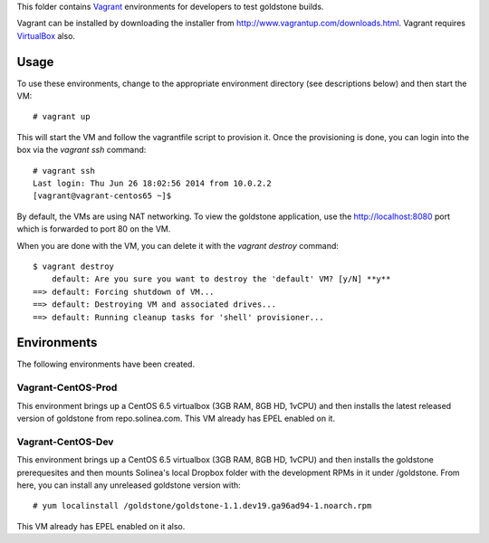 This folder contains `Vagrant`_ environments for developers to 
test goldstone builds. 

Vagrant can be installed by downloading the installer from 
http://www.vagrantup.com/downloads.html. Vagrant requires `VirtualBox`_ also.

.. _Vagrant: http://vagrantup.com/
.. _VirtualBox: https://www.virtualbox.org/

Usage
=====

To use these environments, change to the appropriate environment directory (see descriptions below) and then start the VM: ::

    # vagrant up

This will start the VM and follow the vagrantfile script to provision it. Once the provisioning is done, you can login into the box via the `vagrant ssh` command: ::

    # vagrant ssh
    Last login: Thu Jun 26 18:02:56 2014 from 10.0.2.2
    [vagrant@vagrant-centos65 ~]$

By default, the VMs are using NAT networking. To view the goldstone application, use the http://localhost:8080 port which is forwarded to port 80 on the VM.

When you are done with the VM, you can delete it with the `vagrant destroy` command: ::

    $ vagrant destroy
        default: Are you sure you want to destroy the 'default' VM? [y/N] **y**
    ==> default: Forcing shutdown of VM...
    ==> default: Destroying VM and associated drives...
    ==> default: Running cleanup tasks for 'shell' provisioner...

Environments
============

The following environments have been created.

Vagrant-CentOS-Prod
*******************

This environment brings up a CentOS 6.5 virtualbox (3GB RAM, 8GB HD, 1vCPU) and then installs the latest released version of goldstone from repo.solinea.com. This VM already has EPEL enabled on it.

Vagrant-CentOS-Dev
******************

This environment brings up a CentOS 6.5 virtualbox (3GB RAM, 8GB HD, 1vCPU) and then installs the goldstone prerequesites and then mounts Solinea's local Dropbox folder with the development RPMs in it under /goldstone. From here, you can install any unreleased goldstone version with: ::

    # yum localinstall /goldstone/goldstone-1.1.dev19.ga96ad94-1.noarch.rpm

This VM already has EPEL enabled on it also.
